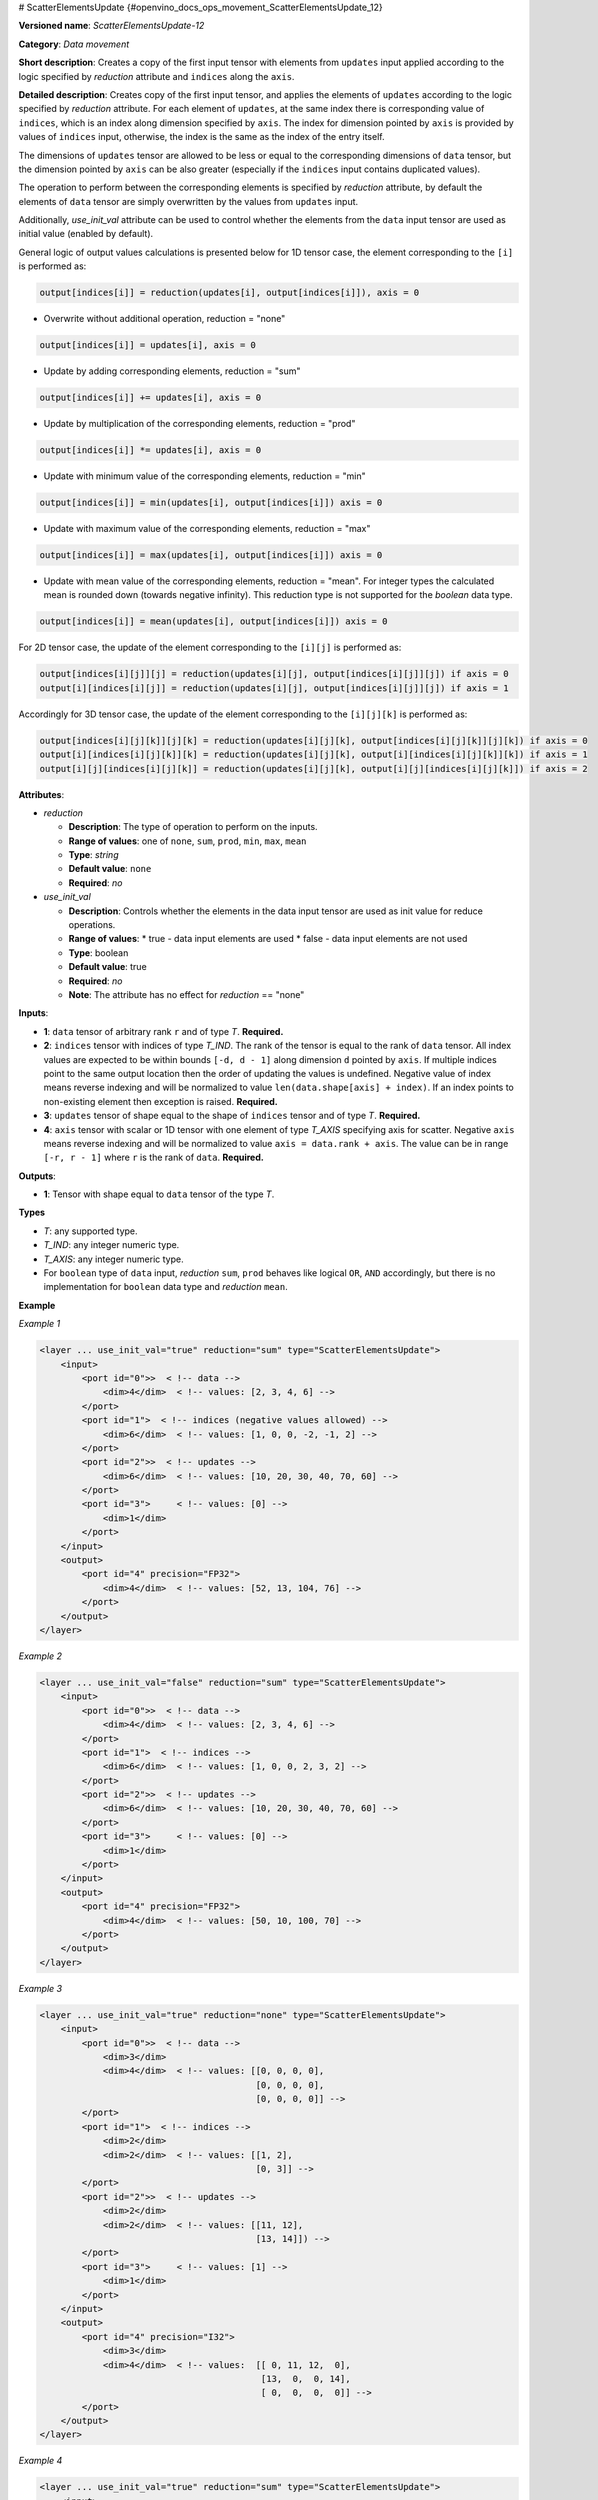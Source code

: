 # ScatterElementsUpdate {#openvino_docs_ops_movement_ScatterElementsUpdate_12}


**Versioned name**: *ScatterElementsUpdate-12*

**Category**: *Data movement*

**Short description**: Creates a copy of the first input tensor with elements from ``updates`` input applied according to the logic specified by *reduction* attribute and ``indices`` along the ``axis``.

**Detailed description**: Creates copy of the first input tensor, and applies the elements of ``updates`` according to the logic specified by *reduction* attribute. For each element of ``updates``, at the same index there is corresponding value of ``indices``, which is an index along dimension specified by ``axis``. The index for dimension pointed by ``axis`` is provided by values of ``indices`` input, otherwise, the index is the same as the index of the entry itself.

The dimensions of ``updates`` tensor are allowed to be less or equal to the corresponding dimensions of ``data`` tensor, but the dimension pointed by ``axis`` can be also greater (especially if the ``indices`` input contains duplicated values).

The operation to perform between the corresponding elements is specified by *reduction* attribute,
by default the elements of ``data`` tensor are simply overwritten by the values from ``updates`` input.

Additionally, *use_init_val* attribute can be used to control whether the elements from the ``data`` input tensor are used as initial value (enabled by default).

General logic of output values calculations is presented below for 1D tensor case, the element corresponding to the ``[i]`` is performed as:

.. code-block:: cpp

    output[indices[i]] = reduction(updates[i], output[indices[i]]), axis = 0

- Overwrite without additional operation, reduction = "none"

.. code-block:: cpp

    output[indices[i]] = updates[i], axis = 0

- Update by adding corresponding elements, reduction = "sum"

.. code-block:: cpp

    output[indices[i]] += updates[i], axis = 0

- Update by multiplication of the corresponding elements, reduction = "prod"

.. code-block:: cpp

    output[indices[i]] *= updates[i], axis = 0

- Update with minimum value of the corresponding elements, reduction = "min"

.. code-block:: cpp

    output[indices[i]] = min(updates[i], output[indices[i]]) axis = 0

- Update with maximum value of the corresponding elements, reduction = "max"

.. code-block:: cpp

    output[indices[i]] = max(updates[i], output[indices[i]]) axis = 0

- Update with mean value of the corresponding elements, reduction = "mean". For integer types the calculated mean is rounded down (towards negative infinity). This reduction type is not supported for the `boolean` data type.

.. code-block:: cpp

    output[indices[i]] = mean(updates[i], output[indices[i]]) axis = 0


For 2D tensor case, the update of the element corresponding to the ``[i][j]`` is performed as:

.. code-block:: cpp

    output[indices[i][j]][j] = reduction(updates[i][j], output[indices[i][j]][j]) if axis = 0
    output[i][indices[i][j]] = reduction(updates[i][j], output[indices[i][j]][j]) if axis = 1

Accordingly for 3D tensor case, the update of the element corresponding to the ``[i][j][k]`` is performed as:

.. code-block:: cpp

    output[indices[i][j][k]][j][k] = reduction(updates[i][j][k], output[indices[i][j][k]][j][k]) if axis = 0
    output[i][indices[i][j][k]][k] = reduction(updates[i][j][k], output[i][indices[i][j][k]][k]) if axis = 1
    output[i][j][indices[i][j][k]] = reduction(updates[i][j][k], output[i][j][indices[i][j][k]]) if axis = 2

**Attributes**:

* *reduction*

  * **Description**: The type of operation to perform on the inputs.
  * **Range of values**: one of ``none``, ``sum``, ``prod``, ``min``, ``max``, ``mean``
  * **Type**: `string`
  * **Default value**: ``none``
  * **Required**: *no*


* *use_init_val*

  * **Description**: Controls whether the elements in the data input tensor are used as init value for reduce operations.
  * **Range of values**:
    * true - data input elements are used
    * false - data input elements are not used
  * **Type**: boolean
  * **Default value**: true
  * **Required**: *no*
  * **Note**: The attribute has no effect for *reduction* == "none"


**Inputs**:

*   **1**: ``data`` tensor of arbitrary rank ``r`` and of type *T*. **Required.**

*   **2**: ``indices`` tensor with indices of type *T_IND*. The rank of the tensor is equal to the rank of ``data`` tensor. All index values are expected to be within bounds ``[-d, d - 1]`` along dimension ``d`` pointed by ``axis``. If multiple indices point to the same output location then the order of updating the values is undefined. Negative value of index means reverse indexing and will be normalized to value ``len(data.shape[axis] + index)``. If an index points to non-existing element then exception is raised. **Required.**

*   **3**: ``updates`` tensor of shape equal to the shape of ``indices`` tensor and of type *T*. **Required.**

*   **4**: ``axis`` tensor with scalar or 1D tensor with one element of type *T_AXIS* specifying axis for scatter. Negative ``axis`` means reverse indexing and will be normalized to value ``axis = data.rank + axis``. The value can be in range ``[-r, r - 1]`` where ``r`` is the rank of ``data``. **Required.**

**Outputs**:

*   **1**: Tensor with shape equal to ``data`` tensor of the type *T*.

**Types**

* *T*: any supported type.
* *T_IND*: any integer numeric type.
* *T_AXIS*: any integer numeric type.

* For ``boolean`` type of ``data`` input, *reduction* ``sum``, ``prod`` behaves like logical ``OR``, ``AND`` accordingly, but there is no implementation for ``boolean`` data type and *reduction* ``mean``.

**Example**

*Example 1*

.. code-block:: cpp

    <layer ... use_init_val="true" reduction="sum" type="ScatterElementsUpdate">
        <input>
            <port id="0">>  < !-- data -->
                <dim>4</dim>  < !-- values: [2, 3, 4, 6] -->
            </port>
            <port id="1">  < !-- indices (negative values allowed) -->
                <dim>6</dim>  < !-- values: [1, 0, 0, -2, -1, 2] -->
            </port>
            <port id="2">>  < !-- updates -->
                <dim>6</dim>  < !-- values: [10, 20, 30, 40, 70, 60] -->
            </port>
            <port id="3">     < !-- values: [0] -->
                <dim>1</dim>
            </port>
        </input>
        <output>
            <port id="4" precision="FP32">
                <dim>4</dim>  < !-- values: [52, 13, 104, 76] -->
            </port>
        </output>
    </layer>


*Example 2*

.. code-block:: cpp

    <layer ... use_init_val="false" reduction="sum" type="ScatterElementsUpdate">
        <input>
            <port id="0">>  < !-- data -->
                <dim>4</dim>  < !-- values: [2, 3, 4, 6] -->
            </port>
            <port id="1">  < !-- indices -->
                <dim>6</dim>  < !-- values: [1, 0, 0, 2, 3, 2] -->
            </port>
            <port id="2">>  < !-- updates -->
                <dim>6</dim>  < !-- values: [10, 20, 30, 40, 70, 60] -->
            </port>
            <port id="3">     < !-- values: [0] -->
                <dim>1</dim>
            </port>
        </input>
        <output>
            <port id="4" precision="FP32">
                <dim>4</dim>  < !-- values: [50, 10, 100, 70] -->
            </port>
        </output>
    </layer>


*Example 3*

.. code-block:: cpp

    <layer ... use_init_val="true" reduction="none" type="ScatterElementsUpdate">
        <input>
            <port id="0">>  < !-- data -->
                <dim>3</dim>
                <dim>4</dim>  < !-- values: [[0, 0, 0, 0],
                                             [0, 0, 0, 0],
                                             [0, 0, 0, 0]] -->
            </port>
            <port id="1">  < !-- indices -->
                <dim>2</dim>
                <dim>2</dim>  < !-- values: [[1, 2],
                                             [0, 3]] -->
            </port>
            <port id="2">>  < !-- updates -->
                <dim>2</dim>
                <dim>2</dim>  < !-- values: [[11, 12],
                                             [13, 14]]) -->
            </port>
            <port id="3">     < !-- values: [1] -->
                <dim>1</dim>
            </port>
        </input>
        <output>
            <port id="4" precision="I32">
                <dim>3</dim>
                <dim>4</dim>  < !-- values:  [[ 0, 11, 12,  0],
                                              [13,  0,  0, 14],
                                              [ 0,  0,  0,  0]] -->
            </port>
        </output>
    </layer>


*Example 4*

.. code-block:: cpp

    <layer ... use_init_val="true" reduction="sum" type="ScatterElementsUpdate">
        <input>
            <port id="0">>  < !-- data -->
                <dim>3</dim>
                <dim>4</dim>  < !-- values: [[1, 1, 1, 1],
                                             [1, 1, 1, 1],
                                             [1, 1, 1, 1]] -->
            </port>
            <port id="1">  < !-- indices -->
                <dim>2</dim>
                <dim>2</dim>  < !-- values: [[1, 1],
                                             [0, 3]] -->
            </port>
            <port id="2">>  < !-- updates -->
                <dim>2</dim>
                <dim>2</dim>  < !-- values: [[11, 12],
                                             [13, 14]]) -->
            </port>
            <port id="3">     < !-- values: [1] -->
                <dim>1</dim>
            </port>
        </input>
        <output>
            <port id="4" precision="I32">
                <dim>3</dim>
                <dim>4</dim>  < !-- values: [[ 1, 24,  1,  1],
                                             [14,  1,  1, 15],
                                             [ 1,  1,  1,  1]] -->
            </port>
        </output>
    </layer>


*Example 5*

.. code-block:: cpp

    <layer ... use_init_val="true" reduction="prod" type="ScatterElementsUpdate">
        <input>
            <port id="0">>  < !-- data -->
                <dim>3</dim>
                <dim>4</dim>  < !-- values: [[2, 2, 2, 2],
                                             [2, 2, 2, 2],
                                             [2, 2, 2, 2]] -->
            </port>
            <port id="1">  < !-- indices -->
                <dim>2</dim>
                <dim>2</dim>  < !-- values: [[1, 1],
                                             [0, 3]] -->
            </port>
            <port id="2">>  < !-- updates -->
                <dim>2</dim>
                <dim>2</dim>  < !-- values: [[11, 12],
                                             [13, 14]]) -->
            </port>
            <port id="3">     < !-- values: [1] -->
                <dim>1</dim>
            </port>
        </input>
        <output>
            <port id="4" precision="I32">
                <dim>3</dim>
                <dim>4</dim>  < !-- values: [[  2, 264,   2,   2],
                                             [ 26,   2,   2,  28],
                                             [  2,   2,   2,   2]] -->
            </port>
        </output>
    </layer>


*Example 6*

.. code-block:: cpp

    <layer ... type="ScatterElementsUpdate">
        <input>
            <port id="0">
                <dim>1000</dim>
                <dim>256</dim>
                <dim>7</dim>
                <dim>7</dim>
            </port>
            <port id="1">
                <dim>125</dim>
                <dim>20</dim>
                <dim>7</dim>
                <dim>6</dim>
            </port>
            <port id="2">
                <dim>125</dim>
                <dim>20</dim>
                <dim>7</dim>
                <dim>6</dim>
            </port>
            <port id="3">     < !-- values: [0] -->
                <dim>1</dim>
            </port>
        </input>
        <output>
            <port id="4" precision="FP32">
                <dim>1000</dim>
                <dim>256</dim>
                <dim>7</dim>
                <dim>7</dim>
            </port>
        </output>
    </layer>




